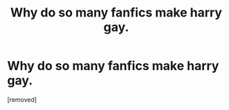 #+TITLE: Why do so many fanfics make harry gay.

* Why do so many fanfics make harry gay.
:PROPERTIES:
:Author: bechp9883
:Score: 1
:DateUnix: 1606113762.0
:DateShort: 2020-Nov-23
:FlairText: Discussion
:END:
[removed]

